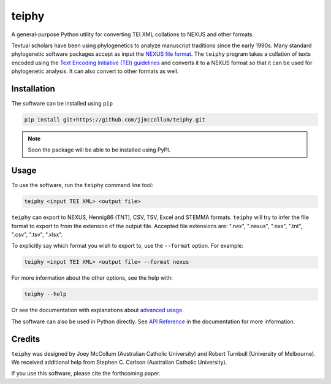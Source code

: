 ======
teiphy
======

.. start-badges

|testing badge| |coverage badge| |docs badge| |black badge| |git3moji badge|

.. |testing badge| image:: https://github.com/jjmccollum/teiphy/actions/workflows/testing.yml/badge.svg
    :target: https://github.com/jjmccollum/teiphy/actions

.. |docs badge| image:: https://github.com/jjmccollum/teiphy/actions/workflows/docs.yml/badge.svg
    :target: https://jjmccollum.github.io/teiphy
    
.. |black badge| image:: https://img.shields.io/badge/code%20style-black-000000.svg
    :target: https://github.com/psf/black
    
.. |coverage badge| image:: https://img.shields.io/endpoint?url=https://gist.githubusercontent.com/jjmccollum/62997df516f95bbda6eaefa02b9570aa/raw/coverage-badge.json
    :target: https://jjmccollum.github.io/teiphy/coverage/

.. |git3moji badge| image:: https://img.shields.io/badge/git3moji-%E2%9A%A1%EF%B8%8F%F0%9F%90%9B%F0%9F%93%BA%F0%9F%91%AE%F0%9F%94%A4-fffad8.svg
    :target: https://robinpokorny.github.io/git3moji/

.. end-badges

.. start-about

A general-purpose Python utility for converting TEI XML collations to NEXUS and other formats.

Textual scholars have been using phylogenetics to analyze manuscript traditions since the early 1990s.
Many standard phylogenetic software packages accept as input the `NEXUS file format <https://doi.org/10.1093/sysbio/46.4.590>`_.
The ``teiphy`` program takes a collation of texts encoded using the `Text Encoding Initiative (TEI) guidelines <https://tei-c.org/release/doc/tei-p5-doc/en/html/TC.html>`_
and converts it to a NEXUS format so that it can be used for phylogenetic analysis.
It can also convert to other formats as well.


.. end-about


.. start-quickstart

Installation
============

The software can be installed using ``pip``

.. code-block:: bash

    pip install git+https://github.com/jjmccollum/teiphy.git

.. note ::

    Soon the package will be able to be installed using PyPI.


Usage
============

To use the software, run the ``teiphy`` command line tool:

.. code-block:: bash

    teiphy <input TEI XML> <output file>

``teiphy`` can export to NEXUS, Hennig86 (TNT), CSV, TSV, Excel and STEMMA formats. 
``teiphy`` will try to infer the file format to export to from the extension of the output file. Accepted file extensions are:
".nex", ".nexus", ".nxs", ".tnt", ".csv", ".tsv", ".xlsx".

To explicitly say which format you wish to export to, use the ``--format`` option. For example:

.. code-block:: bash

    teiphy <input TEI XML> <output file> --format nexus

For more information about the other options, see the help with:

.. code-block:: bash

    teiphy --help

Or see the documentation with explanations about `advanced usage <https://jjmccollum.github.io/teiphy/advanced.html>`_.

The software can also be used in Python directly. 
See `API Reference <https://jjmccollum.github.io/teiphy/reference.html>`_ in the documentation for more information.

.. end-quickstart

Credits
============

.. start-credits

``teiphy`` was designed by Joey McCollum (Australian Catholic University) and Robert Turnbull (University of Melbourne).
We received additional help from Stephen C. Carlson (Australian Catholic University).

If you use this software, please cite the forthcoming paper.

.. end-credits
